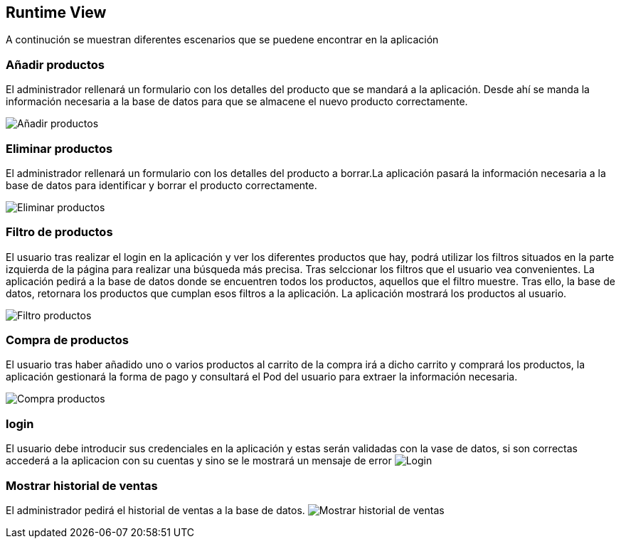 [[section-runtime-view]]
== Runtime View

A continución se muestran diferentes escenarios que se puedene encontrar en la aplicación

=== Añadir productos

El administrador rellenará un formulario con los detalles del producto que se mandará a la aplicación. Desde ahí se manda la información necesaria a la base de datos para que se almacene el nuevo producto correctamente.

image:06_add.PNG["Añadir productos"]

=== Eliminar productos

El administrador rellenará un formulario con los detalles del producto a borrar.La aplicación pasará la información necesaria a la base de datos para identificar y borrar el producto correctamente.

image:06_remove.PNG["Eliminar productos"]

=== Filtro de productos
El usuario tras realizar el login en la aplicación y ver los diferentes productos que hay, podrá utilizar los filtros situados en la parte izquierda de la página para realizar una búsqueda más precisa. Tras selccionar los filtros que el usuario vea convenientes. La aplicación pedirá a la base de datos donde se encuentren todos los productos, aquellos que el filtro muestre. Tras ello, la base de datos, retornara los productos que cumplan esos filtros a la aplicación. La aplicación mostrará los productos al usuario.

image:06_FiltroProductos.png["Filtro productos"]

=== Compra de productos
El usuario tras haber añadido uno o varios productos al carrito de la compra irá a dicho carrito y comprará los productos, la aplicación gestionará la forma de pago y consultará el Pod del usuario para extraer la información necesaria.

image:06_Compra_Productos.png["Compra productos"]

=== login
El usuario debe introducir sus credenciales en la aplicación y estas serán validadas con la vase de datos, si son correctas accederá a la aplicacion con su cuentas y sino se le mostrará un mensaje  de error
image:06_Login.png["Login"]

=== Mostrar historial de ventas
El administrador pedirá el historial de ventas a la base de datos.
image:06_sales_history.png["Mostrar historial de ventas"]